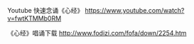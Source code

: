 #+BEGIN_COMMENT
.. title: 心经
.. slug: xin-jing
.. date: 2016-11-14 13:13:56 UTC+08:00
.. tags: 
.. category: 
.. link: 
.. description: 
.. type: micro
#+END_COMMENT



Youtube 快速念诵《心经》
https://www.youtube.com/watch?v=fwtKTMMb0RM

《心经》唱诵下载
http://www.fodizi.com/fofa/down/2254.htm
